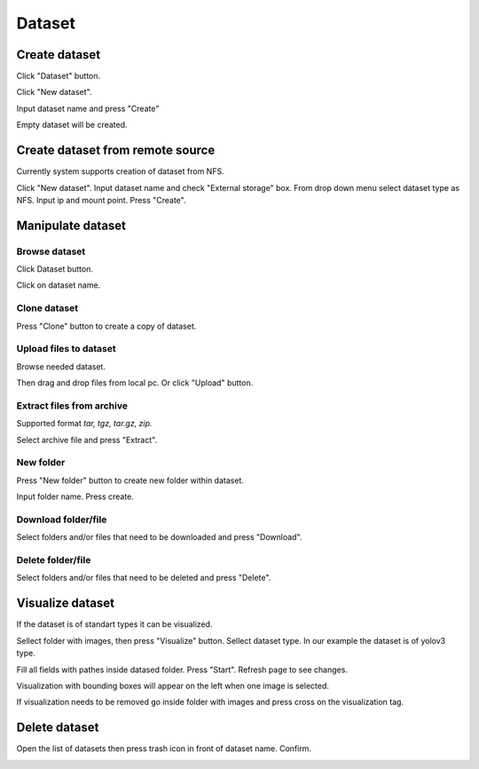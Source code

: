 .. _dataset:


*******
Dataset
*******

.. _create_dataset:

Create dataset
==============

Click "Dataset" button.

Click "New dataset".

.. image:: ../_static/new_dataset.png

Input dataset name and press "Create"

Empty dataset will be created.

.. image:: ../_static/new_dataset2.png

Create dataset from remote source
=================================

Currently system supports creation of dataset from NFS.

Click "New dataset". Input dataset name and check "External storage" box. From drop down menu select dataset type as NFS.
Input ip and mount point. Press "Create".

.. image:: ../_static/nfs_dataset.png


Manipulate dataset
==================

Browse dataset
++++++++++++++

Click Dataset button.

Click on dataset name.

.. image:: ../_static/browse_dataset.png

Clone dataset
+++++++++++++

Press "Clone" button to create a copy of dataset.

.. image:: ../_static/clone_dataset.png

Upload files to dataset
+++++++++++++++++++++++

Browse needed dataset.

Then drag and drop files from local pc. Or click "Upload" button.

.. image:: ../_static/upload_dataset.png

Extract files from archive
++++++++++++++++++++++++++

Supported format *tar, tgz, tar.gz, zip.*

Select archive file and press "Extract".

.. image:: ../_static/extract_dataset.png

New folder
++++++++++

Press "New folder" button to create new folder within dataset.

.. image:: ../_static/new_folder_dataset0.png

Input folder name. Press create.

.. image:: ../_static/new_folder_dataset.png

Download folder/file
++++++++++++++++++++

Select folders and/or files that need to be downloaded and press "Download".

.. image:: ../_static/download_dataset.png

Delete folder/file
++++++++++++++++++

Select folders and/or files that need to be deleted and press "Delete".

.. image:: ../_static/delete_file_dataset.png

Visualize dataset
=================

If the dataset is of standart types it can be visualized.

Sellect folder with images, then press "Visualize" button. Sellect dataset type.
In our example the dataset is of yolov3 type.

.. image:: ../_static/visualize_dataset.png

Fill all fields with pathes inside datased folder. Press "Start". Refresh page to see changes.

.. image:: ../_static/visualize_dataset2.png

Visualization with bounding boxes will appear on the left when one image is selected.

.. image:: ../_static/visualize_dataset3.png

If visualization needs to be removed go inside folder with images and press cross on the visualization tag.

.. image:: ../_static/visualize_dataset4.png

Delete dataset
==============

Open the list of datasets then press trash icon in front of dataset name. Confirm.

.. image:: ../_static/delete_dataset.png
